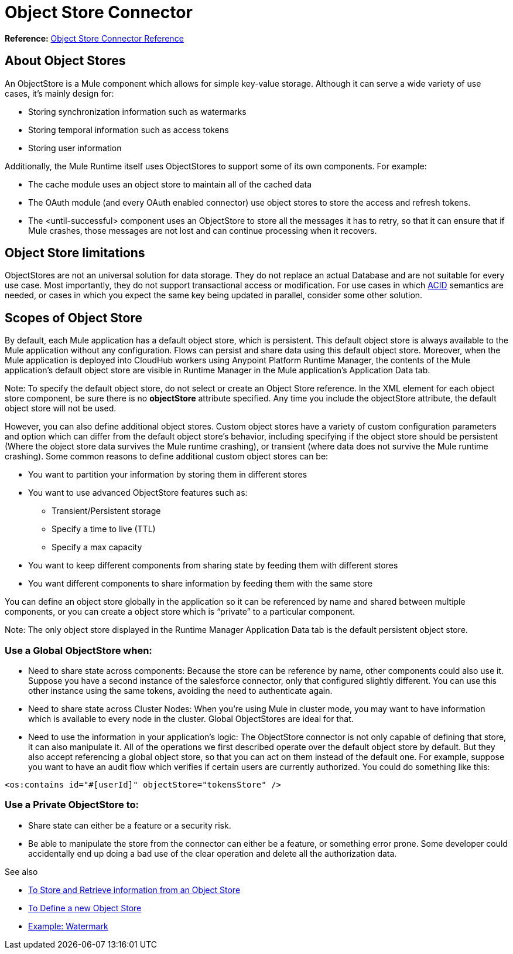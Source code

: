 = Object Store Connector
:keywords: object store, object, store, connector

*Reference:* link:/connectors/object-store-connector-reference[Object Store Connector Reference]

== About Object Stores

An ObjectStore is a Mule component which allows for simple key-value storage. Although it can serve a wide variety of use cases, it’s mainly design for:

* Storing synchronization information such as watermarks
* Storing temporal information such as access tokens
* Storing user information

Additionally, the Mule Runtime itself uses ObjectStores to support some of its own components. For example:

* The cache module uses an object store to maintain all of the cached data
* The OAuth module (and every OAuth enabled connector) use object stores to store the access and refresh tokens.
* The <until-successful> component uses an ObjectStore to store all the messages it has to retry, so that it can ensure that if Mule crashes, those messages are not lost and can continue processing when it recovers.


== Object Store limitations

ObjectStores are not an universal solution for data storage. They do not replace an actual Database and are not suitable for every use case. Most importantly, they do not support transactional access or modification. For use cases in which link:https://en.wikipedia.org/wiki/ACID[ACID] semantics are needed, or cases in which you expect the same key being updated in parallel, consider some other solution.

== Scopes of Object Store

By default, each Mule application has a default object store, which is persistent. This default object store is always available to the Mule application without any configuration. Flows can persist and share data using this default object store. Moreover, when the Mule application is deployed into CloudHub workers using Anypoint Platform Runtime Manager, the contents of the Mule application's default object store are visible in Runtime Manager in the Mule application's Application Data tab. 

Note: To specify the default object store, do not select or create an Object Store reference. In the XML element for each object store component, be sure there is no *objectStore* attribute specified. Any time you include the objectStore attribute, the default object store will not be used. 

However, you can also define additional object stores. Custom object stores have a variety of custom configuration parameters and option which can differ from the default object store's behavior, including specifying if the object store should be persistent (Where the object store data survives the Mule runtime crashing), or transient (where data does not survive the Mule runtime crashing).  Some common reasons to define additional custom object stores can be:

* You want to partition your information by storing them in different stores
* You want to use advanced ObjectStore features such as:
** Transient/Persistent storage
** Specify a time to live (TTL)
** Specify a max capacity
* You want to keep different components from sharing state by feeding them with different stores
* You want different components to share information by feeding them with the same store

You can define an object store globally in the application so it can be referenced by name and shared between multiple components, or you can create a object store which is “private” to a particular component. 

Note: The only object store displayed in the Runtime Manager Application Data tab is the default persistent object store. 

=== Use a Global ObjectStore when:

* Need to share state across components: Because the store can be reference by name, other components could also use it. Suppose you have a second instance of the salesforce connector, only that configured slightly different. You can use this other instance using the same tokens, avoiding the need to authenticate again.
* Need to share state across Cluster Nodes: When you’re using Mule in cluster mode, you may want to have information which is available to every node in the cluster. Global ObjectStores are ideal for that.
* Need to use the information in your application’s logic: The ObjectStore connector is not only capable of defining that store, it can also manipulate it. All of the operations we first described operate over the default object store by default. But they also accept referencing a global object store, so that you can act on them instead of the default one. For example, suppose you want to have an audit flow which verifies if certain users are currently authorized. You could do something like this:

`<os:contains id="#[userId]" objectStore="tokensStore" />`

=== Use a Private ObjectStore to:

* Share state can either be a feature or a security risk.
* Be able to manipulate the store from the connector can either be a feature, or something error prone. Some developer could accidentally end up doing a bad use of the clear operation and delete all the authorization data.

See also

* link:/connectors/object-store-to-store-and-retrieve[To Store and Retrieve information from an Object Store]
* link:/connectors/object-store-to-define-a-new-os[To Define a new Object Store]
* link:/connectors/object-store-to-watermark[Example: Watermark]
